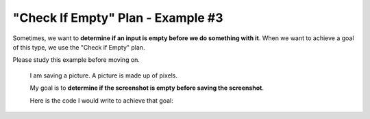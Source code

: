 =============================================
"Check If Empty" Plan - Example #3
=============================================

Sometimes, we want to **determine if an input is empty before we do something with it**. 
When we want to achieve a goal of this type, we use the "Check if Empty" plan.

Please study this example before moving on.


    I am saving a picture. A picture is made up of pixels.

    My goal is to **determine if the screenshot is empty before saving the screenshot**. 

    Here is the code I would write to achieve that goal:

    .. image:: ../../_static/WorkedExampleP1C3_3.png

          

